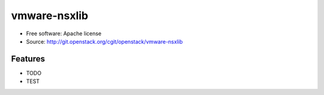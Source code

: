 =============
vmware-nsxlib
=============

* Free software: Apache license
* Source: http://git.openstack.org/cgit/openstack/vmware-nsxlib

Features
--------

* TODO

* TEST
